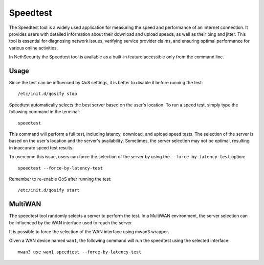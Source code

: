 =========
Speedtest
=========

The Speedtest tool is a widely used application for measuring the speed and performance of an internet connection.
It provides users with detailed information about their download and upload speeds, as well as their ping and jitter.
This tool is essential for diagnosing network issues, verifying service provider claims, and ensuring optimal performance for various online activities.

In NethSecurity the Speedtest tool is available as a built-in feature accessible only from the command line.

Usage
=====

Since the test can be influenced by QoS settings, it is better to disable it before running the test: ::

  /etc/init.d/qosify stop

Speedtest automatically selects the best server based on the user's location.
To run a speed test, simply type the following command in the terminal: ::

  speedtest

This command will perform a full test, including latency, download, and upload speed tests.
The selection of the server is based on the user's location and the server's availability.
Sometimes, the server selection may not be optimal, resulting in inaccurate speed test results.

To overcome this issue, users can force the selection of the server by using the ``--force-by-latency-test`` option: ::

  speedtest --force-by-latency-test


Remember to re-enable QoS after running the test: ::

  /etc/init.d/qosify start
  
MultiWAN
========

The speedtest tool randomly selects a server to perform the test.
In a MultiWAN environment, the server selection can be influenced by the WAN interface used to reach the server.

It is possible to force the selection of the WAN interface using mwan3 wrapper.

Given a WAN device named ``wan1``, the following command will run the speedtest using the selected interface: ::

  mwan3 use wan1 speedtest --force-by-latency-test
  